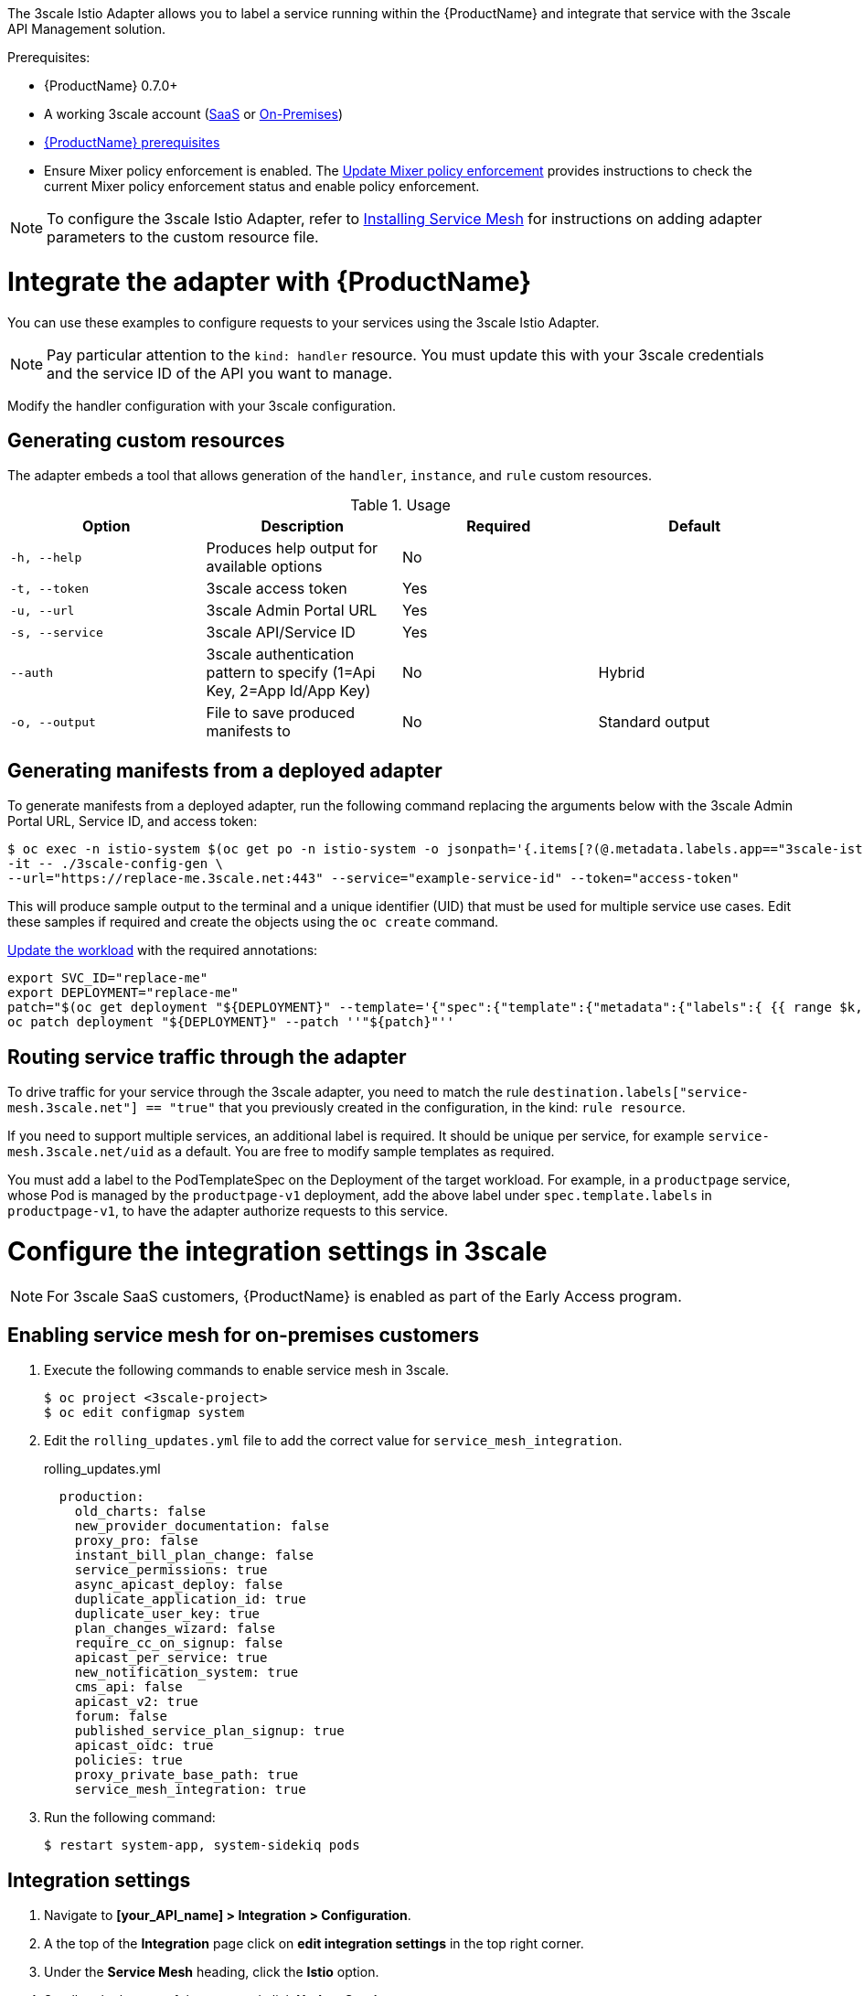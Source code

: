 [[threescale-adapter]]
The 3scale Istio Adapter allows you to label a service running within the {ProductName} and integrate that service with the 3scale API Management solution.

Prerequisites:

* {ProductName} 0.7.0+
* A working 3scale account (https://www.3scale.net/signup/[SaaS] or https://access.redhat.com/documentation/en-us/red_hat_3scale_api_management/2.4/html/infrastructure/onpremises-installation[On-Premises])
* https://docs.openshift.com/container-platform/3.11/servicemesh-install/servicemesh-install.html#service-mesh-install_prerequisites[{ProductName} prerequisites]
* Ensure Mixer policy enforcement is enabled. The https://docs.openshift.com/container-platform/3.11/servicemesh-install/servicemesh-install.html#update-mixer-policy-enforcement[Update Mixer policy enforcement] provides instructions to check the current Mixer policy enforcement status and enable policy enforcement. 

[NOTE]
====
To configure the 3scale Istio Adapter, refer to https://docs.openshift.com/container-platform/3.11/servicemesh-install/servicemesh-install.html#install_chapter_3[Installing Service Mesh] for instructions on adding adapter parameters to the custom resource file.
====

= Integrate the adapter with {ProductName}
You can use these examples to configure requests to your services using the 3scale Istio Adapter.

[NOTE]
====
Pay particular attention to the `kind: handler` resource. You must update this with your 3scale credentials and the service ID of the API you want to manage.
====

Modify the handler configuration with your 3scale configuration.

== Generating custom resources
The adapter embeds a tool that allows generation of the `handler`, `instance`, and `rule` custom resources.

.Usage
|===
|Option |Description |Required | Default

|`-h, --help`
|Produces help output for available options
|No
|

|`-t, --token`
|3scale access token
|Yes
|

|`-u, --url`
|3scale Admin Portal URL
|Yes
|

|`-s, --service`
|3scale API/Service ID
|Yes
|

|`--auth`
|3scale authentication pattern to specify (1=Api Key, 2=App Id/App Key)
|No
|Hybrid

|`-o, --output`
|File to save produced manifests to
|No
|Standard output
|===

== Generating manifests from a deployed adapter
To generate manifests from a deployed adapter, run the following command replacing the arguments below with the 3scale Admin Portal URL, Service ID, and access token:

----
$ oc exec -n istio-system $(oc get po -n istio-system -o jsonpath='{.items[?(@.metadata.labels.app=="3scale-istio-adapter")].metadata.name}') \
-it -- ./3scale-config-gen \
--url="https://replace-me.3scale.net:443" --service="example-service-id" --token="access-token"
----

This will produce sample output to the terminal and a unique identifier (UID) that must be used for multiple service use cases. Edit these samples if required and create the objects using the `oc create` command.

https://docs.openshift.com/container-platform/3.11/servicemesh-install/servicemesh-install.html#routing-service-traffic-through-the-adapter[Update the workload] with the required annotations:

----
export SVC_ID="replace-me"
export DEPLOYMENT="replace-me"
patch="$(oc get deployment "${DEPLOYMENT}" --template='{"spec":{"template":{"metadata":{"labels":{ {{ range $k,$v := .spec.template.metadata.labels }}"{{ $k }}":"{{ $v }}",{{ end }}"service-mesh.3scale.net":"true","service-mesh.3scale.net/uid":"'"${SVC_ID}"'"}}}}}' )"
oc patch deployment "${DEPLOYMENT}" --patch ''"${patch}"''
----

== Routing service traffic through the adapter
To drive traffic for your service through the 3scale adapter, you need to match the rule `destination.labels["service-mesh.3scale.net"] == "true"` that you previously created in the configuration, in the kind: `rule resource`.

If you need to support multiple services, an additional label is required. It should be unique per service, for example `service-mesh.3scale.net/uid` as a default. You are free to modify sample templates as required.

You must add a label to the PodTemplateSpec on the Deployment of the target workload. For example, in a `productpage` service, whose Pod is managed by the `productpage-v1` deployment, add the above label under `spec.template.labels` in `productpage-v1`, to have the adapter authorize requests to this service.


= Configure the integration settings in 3scale

[NOTE]
====
For 3scale SaaS customers, {ProductName} is enabled as part of the Early Access program.
====

== Enabling service mesh for on-premises customers
. Execute the following commands to enable service mesh in 3scale.
+

----
$ oc project <3scale-project>
$ oc edit configmap system
----

+
. Edit the `rolling_updates.yml` file to add the correct value for `service_mesh_integration`.
+

.rolling_updates.yml

[source,yaml]
----
  production:
    old_charts: false
    new_provider_documentation: false
    proxy_pro: false
    instant_bill_plan_change: false
    service_permissions: true
    async_apicast_deploy: false
    duplicate_application_id: true
    duplicate_user_key: true
    plan_changes_wizard: false
    require_cc_on_signup: false
    apicast_per_service: true
    new_notification_system: true
    cms_api: false
    apicast_v2: true
    forum: false
    published_service_plan_signup: true
    apicast_oidc: true
    policies: true
    proxy_private_base_path: true
    service_mesh_integration: true
----

+
. Run the following command:
+

----
$ restart system-app, system-sidekiq pods
----

== Integration settings
. Navigate to *[your_API_name] > Integration > Configuration*.
. A the top of the *Integration* page click on *edit integration settings* in the top right corner.
. Under the *Service Mesh* heading, click the *Istio* option.
. Scroll to the bottom of the page and click *Update Service*.

= Caching behavior
Responses from 3scale System API's will be cached by default within the adapter. Entries will be purged from the cache when they become older than the `cacheTTLSeconds` value. Also by default, automatic refreshing of cached entries will be attempted seconds before they expire, based on the `cacheRefreshSeconds` value. Automatic refreshing can be disabled by setting this value higher than the `cacheTTLSeconds` value.

Caching can be disabled entirely by setting `cacheEntriesMax` to a non-positive value.

By using the refreshing process, cached values whose hosts become unreachable will be retried before eventually being purged when past their expiry.

= Authenticating requests
This Technology Preview release supports the following authentication methods:
* *Standard API Keys*: single randomized strings or hashes acting as an identifier and a secret token.
* *Application identifier and key pairs*: immutable identifier and mutable secret key strings.

== Applying authentication patterns
Modify the `instance` custom resource, as illustrated in the following authentication method examples, to configure authentication behavior. You can accept the authentication credentials from:
* Request headers
* Request parameters
* Both request headers and query parameters

=== API key authentication method
{ProductShortName} looks for the API key in query parameters and request headers as specified in the `user` option in the `subject` custom resource parameter. It checks the values in the order given in the custom resource file. You can restrict the search for the API key to either query parameters or request headers by omitting the unwanted option.

In this example {ProductShortName} looks for the API key in the `user_key` query parameter. If the API key is not in the query parameter, {ProductShortName} then checks the `x-user-key` header.

.API key authentication method example

----
apiVersion: "config.istio.io/v1alpha2"
kind: instance
metadata:
  name: threescale-authorization
  namespace: istio-system
spec:
  template: authorization
  params:
    subject:
      user: request.query_params["user_key"] | request.headers["x-user-key"] | ""
    action:
      path: request.url_path
      method: request.method | "get"
----

If you want the adapter to examine a different query parameter or request header, change the name as appropriate. For example, to check for the API key in a query parameter named “key”, change `request.query_params["user_key"]` to `request.query_params["key"]`.

=== Application ID and application key pair authentication method
{ProductShortName} looks for the application ID and application key in query parameters and request headers, as specified in the `properties` option in the `subject` custom resource parameter. The application key is optional. It checks the values in the order given in the custom resource file. You can restrict the search for the credentials to either query parameters or request headers by not including the unwanted option.

In this example, {ProductShortName} looks for the application ID and application key in the query parameters first, moving on to the request headers if needed.

.Application ID and application key pair authenticaiton method example

----
apiVersion: "config.istio.io/v1alpha2"
kind: instance
metadata:
  name: threescale-authorization
  namespace: istio-system
spec:
  template: authorization
  params:
    subject:
        app_id: request.query_params["app_id"] | request.headers["x-app-id"] | ""
        app_key: request.query_params["app_key"] | request.headers["x-app-key"] | ""
    action:
      path: request.url_path
      method: request.method | "get"
----

If you want the adapter to examine a different query parameter or request header, change the name as appropriate. For example, to check for the application ID in a query parameter named “identification”, change `request.query_params["app_id"]` to `request.query_params["identification"]`.

=== Hybrid authentication method
You can choose to not enforce a particular authentication method and accept any valid credentials for either method. If both an API key and an application ID/application key pair are provided, {ProductShortName} uses the API key.

In this example, {ProductShortName} checks for an API key in the query parameters, then the request headers. If there is no API key, it then checks for an application ID and key in the query parameters, then the request headers.

.Hybrid authentication method example

----
apiVersion: "config.istio.io/v1alpha2"
kind: instance
metadata:
  name: threescale-authorization
  namespace: istio-system
spec:
  template: authorization
  params:
    subject:
      user: request.query_params["user_key"] | request.headers["x-user-key"] | request.api_key | ""
      properties:
        app_id: request.query_params["app_id"] | request.headers["x-app-id"] | ""
        app_key: request.query_params["app_key"] | request.headers["x-app-key"] | ""
    action:
      path: request.url_path
      method: request.method | "get"
----

= Adapter metrics
The adapter, by default reports various Prometheus metrics that are exposed on port `8080` at the `/metrics` endpoint. These metrics allow some insight into how the interactions between the adapter and 3scale are performing. The service is labeled to be automatically discovered and scraped by Prometheus.
